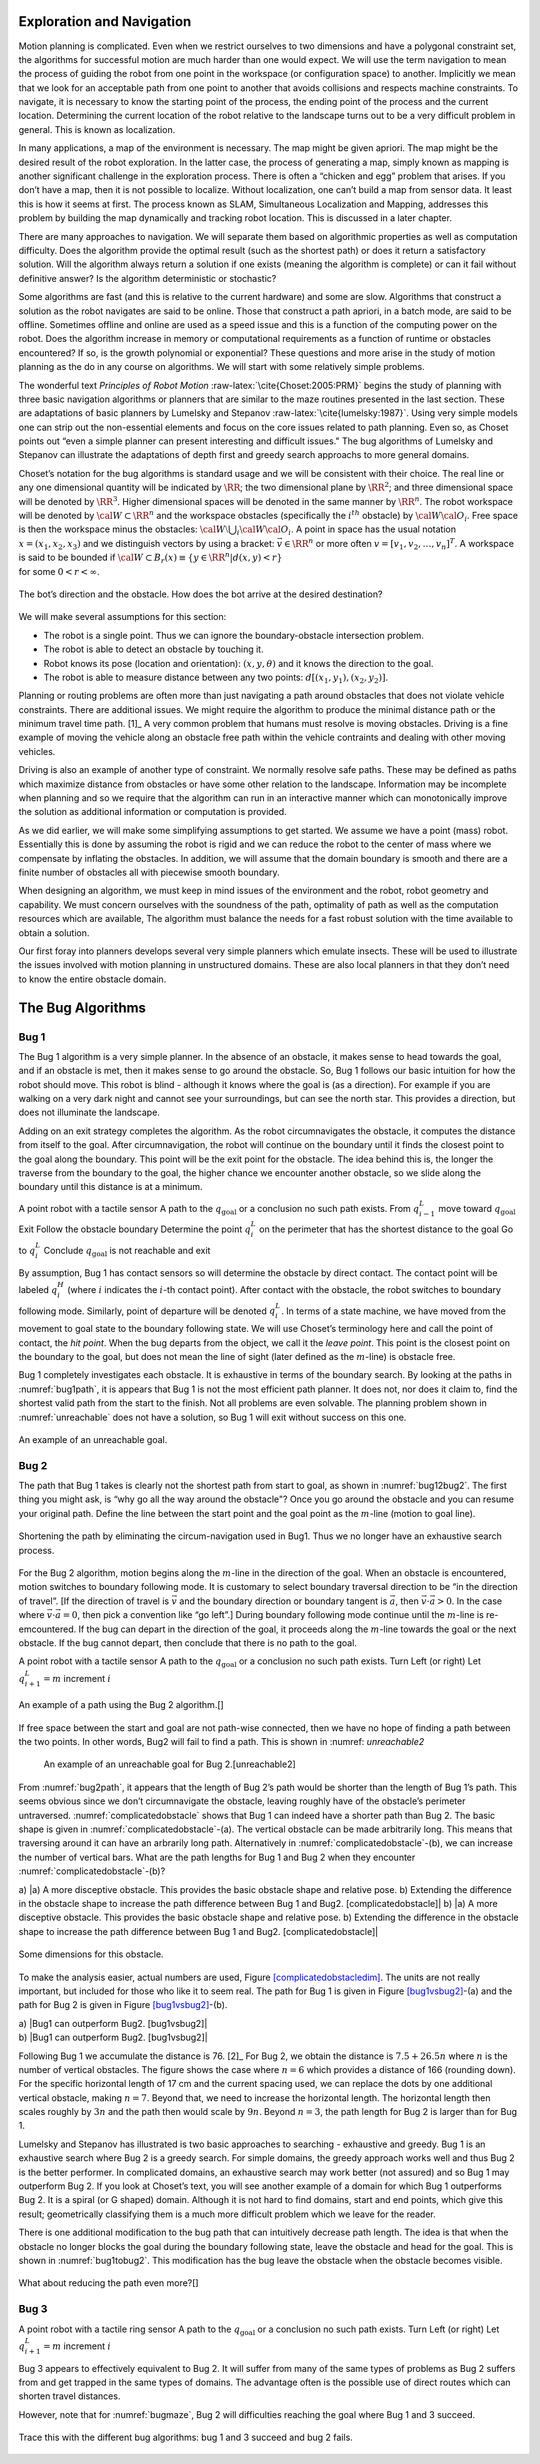 Exploration and Navigation
--------------------------

Motion planning is complicated. Even when we restrict ourselves to two
dimensions and have a polygonal constraint set, the algorithms for
successful motion are much harder than one would expect. We will use the
term navigation to mean the process of guiding the robot from one point
in the workspace (or configuration space) to another. Implicitly we mean
that we look for an acceptable path from one point to another that
avoids collisions and respects machine constraints. To navigate, it is
necessary to know the starting point of the process, the ending point of
the process and the current location. Determining the current location
of the robot relative to the landscape turns out to be a very difficult
problem in general. This is known as localization.

In many applications, a map of the environment is necessary. The map
might be given apriori. The map might be the desired result of the robot
exploration. In the latter case, the process of generating a map, simply
known as mapping is another significant challenge in the exploration
process. There is often a “chicken and egg” problem that arises. If you
don’t have a map, then it is not possible to localize. Without
localization, one can’t build a map from sensor data. It least this is
how it seems at first. The process known as SLAM, Simultaneous
Localization and Mapping, addresses this problem by building the map
dynamically and tracking robot location. This is discussed in a later
chapter.

There are many approaches to navigation. We will separate them based on
algorithmic properties as well as computation difficulty. Does the
algorithm provide the optimal result (such as the shortest path) or does
it return a satisfactory solution. Will the algorithm always return a
solution if one exists (meaning the algorithm is complete) or can it
fail without definitive answer? Is the algorithm deterministic or
stochastic?

Some algorithms are fast (and this is relative to the current hardware)
and some are slow. Algorithms that construct a solution as the robot
navigates are said to be online. Those that construct a path apriori, in
a batch mode, are said to be offline. Sometimes offline and online are
used as a speed issue and this is a function of the computing power on
the robot. Does the algorithm increase in memory or computational
requirements as a function of runtime or obstacles encountered? If so,
is the growth polynomial or exponential? These questions and more arise
in the study of motion planning as the do in any course on algorithms.
We will start with some relatively simple problems.

The wonderful text *Principles of Robot
Motion* :raw-latex:`\cite{Choset:2005:PRM}` begins the study of planning
with three basic navigation algorithms or planners that are similar to
the maze routines presented in the last section. These are adaptations
of basic planners by Lumelsky and
Stepanov :raw-latex:`\cite{lumelsky:1987}`. Using very simple models one
can strip out the non-essential elements and focus on the core issues
related to path planning. Even so, as Choset points out “even a simple
planner can present interesting and difficult issues." The bug
algorithms of Lumelsky and Stepanov can illustrate the adaptations of
depth first and greedy search approachs to more general domains.

| Choset’s notation for the bug algorithms is standard usage and we will
  be consistent with their choice. The real line or any one dimensional
  quantity will be indicated by :math:`\RR`; the two dimensional plane
  by :math:`\RR^2`; and three dimensional space will be denoted by
  :math:`\RR^3`. Higher dimensional spaces will be denoted in the same
  manner by :math:`\RR^n`. The robot workspace will be denoted by
  :math:`{\cal W} \subset \RR^n` and the workspace obstacles
  (specifically the :math:`i^{th}` obstacle) by
  :math:`{\cal W}{\cal O}_i`. Free space is then the workspace minus the
  obstacles: :math:`{\cal W}\setminus \bigcup_i {\cal W}{\cal O}_i`. A
  point in space has the usual notation :math:`x = (x_1, x_2, x_3)` and
  we distinguish vectors by using a bracket: :math:`\vec{v} \in \RR^n`
  or more often :math:`v = [v_1, v_2, \dots , v_n]^T`. A workspace is
  said to be bounded if
  :math:`{\cal W} \subset B_r(x) \equiv \{ y \in \RR^n | d(x,y) < r\}`
| for some :math:`0 < r < \infty`.


.. _`bug_obstacle`:
.. figure:: PlanningFigures/obstacle.*
   :width: 40%
   :align: center

   The bot’s direction and the obstacle. How does the bot arrive at the
   desired destination?

We will make several assumptions for this section:

-  The robot is a single point.
   Thus we can ignore the boundary-obstacle intersection problem.

-  The robot is able to detect an obstacle by touching it.

-  Robot knows its pose (location and orientation): :math:`(x,y,\theta)`
   and it knows the direction to the goal.

-  The robot is able to measure distance between any two points:
   :math:`d[(x_1,y_1),(x_2,y_2)]`.

Planning or routing problems are often more than just navigating a path
around obstacles that does not violate vehicle constraints. There are
additional issues. We might require the algorithm to produce the minimal
distance path or the minimum travel time path. [1]_ A very common
problem that humans must resolve is moving obstacles. Driving is a fine
example of moving the vehicle along an obstacle free path within the
vehicle contraints and dealing with other moving vehicles.

Driving is also an example of another type of constraint. We normally
resolve safe paths. These may be defined as paths which maximize
distance from obstacles or have some other relation to the landscape.
Information may be incomplete when planning and so we require that the
algorithm can run in an interactive manner which can monotonically
improve the solution as additional information or computation is
provided.

As we did earlier, we will make some simplifying assumptions to get
started. We assume we have a point (mass) robot. Essentially this is
done by assuming the robot is rigid and we can reduce the robot to the
center of mass where we compensate by inflating the obstacles. In
addition, we will assume that the domain boundary is smooth and there
are a finite number of obstacles all with piecewise smooth boundary.

When designing an algorithm, we must keep in mind issues of the
environment and the robot, robot geometry and capability. We must
concern ourselves with the soundness of the path, optimality of path as
well as the computation resources which are available, The algorithm
must balance the needs for a fast robust solution with the time
available to obtain a solution.

Our first foray into planners develops several very simple planners
which emulate insects. These will be used to illustrate the issues
involved with motion planning in unstructured domains. These are also
local planners in that they don’t need to know the entire obstacle
domain.

The Bug Algorithms
------------------

Bug 1
^^^^^

The Bug 1 algorithm is a very simple planner. In the absence of an
obstacle, it makes sense to head towards the goal, and if an obstacle is
met, then it makes sense to go around the obstacle. So, Bug 1 follows
our basic intuition for how the robot should move. This robot is blind -
although it knows where the goal is (as a direction). For example if you
are walking on a very dark night and cannot see your surroundings, but
can see the north star. This provides a direction, but does not
illuminate the landscape.

Adding on an exit strategy completes the algorithm. As the robot
circumnavigates the obstacle, it computes the distance from itself to
the goal. After circumnavigation, the robot will continue on the
boundary until it finds the closest point to the goal along the
boundary. This point will be the exit point for the obstacle. The idea
behind this is, the longer the traverse from the boundary to the goal,
the higher chance we encounter another obstacle, so we slide along the
boundary until this distance is at a minimum.

A point robot with a tactile sensor A path to the
:math:`q_{\text{goal}}` or a conclusion no such path exists. From
:math:`q^L_{i-1}` move toward :math:`q_{\text{goal}}` Exit Follow the
obstacle boundary Determine the point :math:`q^L_{i}` on the perimeter
that has the shortest distance to the goal Go to :math:`q^L_{i}`
Conclude :math:`q_{\text{goal}}` is not reachable and exit

By assumption, Bug 1 has contact sensors so will determine the obstacle
by direct contact. The contact point will be labeled :math:`q^H_i`
(where :math:`i` indicates the :math:`i`-th contact point). After
contact with the obstacle, the robot switches to boundary following
mode. Similarly, point of departure will be denoted :math:`q^L_i`. In
terms of a state machine, we have moved from the movement to goal state
to the boundary following state. We will use Choset’s terminology here
and call the point of contact, the *hit point*. When the bug departs
from the object, we call it the *leave point*. This point is the closest
point on the boundary to the goal, but does not mean the line of sight
(later defined as the :math:`m`-line) is obstacle free.

Bug 1 completely investigates each obstacle. It is exhaustive in terms
of the boundary search. By looking at the paths in
:numref:`bug1path`, it is appears that Bug 1 is not the
most efficient path planner. It does not, nor does it claim to, find the
shortest valid path from the start to the finish. Not all problems are
even solvable. The planning problem shown in
:numref:`unreachable` does not have a solution, so
Bug 1 will exit without success on this one.

.. _`bug1path`:
.. figure:: PlanningFigures/bug1.*
   :width: = 50%
   :align: center

   An example of a path using the Bug 1 algorithm.

.. _`unreachable`:
.. figure:: PlanningFigures/bug1_a.*
   :align: center

   An example of an unreachable goal.

Bug 2
^^^^^

The path that Bug 1 takes is clearly not the shortest path from start to
goal, as shown in :numref:`bug12bug2`. The first thing
you might ask, is “why go all the way around the obstacle"? Once you go
around the obstacle and you can resume your original path. Define the
line between the start point and the goal point as the :math:`m`-line
(motion to goal line).

.. _`bug12bug2`:
.. figure:: PlanningFigures/bug1tobug2.*
   :width: 40%
   :align: center

   Shortening the path by eliminating the circum-navigation used in
   Bug1. Thus we no longer have an exhaustive search process.


For the Bug 2 algorithm, motion begins along the :math:`m`-line in the
direction of the goal. When an obstacle is encountered, motion switches
to boundary following mode. It is customary to select boundary traversal
direction to be “in the direction of travel”. [If the direction of
travel is :math:`\vec{v}` and the boundary direction or boundary tangent
is :math:`\vec{a}`, then :math:`\vec{v}\cdot\vec{a} > 0`. In the case
where :math:`\vec{v}\cdot\vec{a} = 0`, then pick a convention like “go
left”.] During boundary following mode continue until the :math:`m`-line
is re-emcountered. If the bug can depart in the direction of the goal,
it proceeds along the :math:`m`-line towards the goal or the next
obstacle. If the bug cannot depart, then conclude that there is no path
to the goal.

A point robot with a tactile sensor A path to the
:math:`q_{\text{goal}}` or a conclusion no such path exists. Turn Left
(or right) Let :math:`q^L_{i+1} = m` increment :math:`i`

.. _`bug2path`:
.. figure:: PlanningFigures/bug2
   :width: 50%
   :align: center

   An example of a path using the Bug 2 algorithm.[]

If free space between the start and goal are not path-wise connected,
then we have no hope of finding a path between the two points. In other
words, Bug2 will fail to find a path. This is shown in
:numref: `unreachable2`



.. figure:: PlanningFigures/bug2_a
   :alt: An example of an unreachable goal for Bug 2.[unreachable2]

   An example of an unreachable goal for Bug 2.[unreachable2]

From :numref:`bug2path`, it appears that the length of
Bug 2’s path would be shorter than the length of Bug 1’s path. This
seems obvious since we don’t circumnavigate the obstacle, leaving
roughly have of the obstacle’s perimeter untraversed.
:numref:`complicatedobstacle` shows that Bug
1 can indeed have a shorter path than Bug 2. The basic shape is given in
:numref:`complicatedobstacle`-(a). The
vertical obstacle can be made arbitrarily long. This means that
traversing around it can have an arbrarily long path. Alternatively in
:numref:`complicatedobstacle`-(b), we can
increase the number of vertical bars. What are the path lengths for Bug
1 and Bug 2 when they encounter
:numref:`complicatedobstacle`-(b)?



a) |a) A more disceptive obstacle. This provides the basic obstacle
shape and relative pose. b) Extending the difference in the obstacle
shape to increase the path difference between Bug 1 and Bug2.
[complicatedobstacle]| b) |a) A more disceptive obstacle. This provides
the basic obstacle shape and relative pose. b) Extending the difference
in the obstacle shape to increase the path difference between Bug 1 and
Bug2. [complicatedobstacle]|

.. _`complicatedobstacledim`:
.. figure:: PlanningFigures/complicated_obst_dim
   :width: 50%
   :align: center

   Some dimensions for this obstacle.

To make the analysis easier, actual numbers are used,
Figure \ `[complicatedobstacledim] <#complicatedobstacledim>`__. The
units are not really important, but included for those who like it to
seem real. The path for Bug 1 is given in
Figure \ `[bug1vsbug2] <#bug1vsbug2>`__-(a) and the path for Bug 2 is
given in Figure \ `[bug1vsbug2] <#bug1vsbug2>`__-(b).

.. raw:: latex

   \centering

| a) |Bug1 can outperform Bug2. [bug1vsbug2]|
| b) |Bug1 can outperform Bug2. [bug1vsbug2]|

Following Bug 1 we accumulate the distance is 76. [2]_ For Bug 2, we
obtain the distance is :math:`7.5+26.5n` where :math:`n` is the number
of vertical obstacles. The figure shows the case where :math:`n=6` which
provides a distance of 166 (rounding down). For the specific horizontal
length of 17 cm and the current spacing used, we can replace the dots by
one additional vertical obstacle, making :math:`n=7`. Beyond that, we
need to increase the horizontal length. The horizontal length then
scales roughly by :math:`3n` and the path then would scale by
:math:`9n`. Beyond :math:`n=3`, the path length for Bug 2 is larger than
for Bug 1.

Lumelsky and Stepanov has illustrated is two basic approaches to
searching - exhaustive and greedy. Bug 1 is an exhaustive search where
Bug 2 is a greedy search. For simple domains, the greedy approach works
well and thus Bug 2 is the better performer. In complicated domains, an
exhaustive search may work better (not assured) and so Bug 1 may
outperform Bug 2. If you look at Choset’s text, you will see another
example of a domain for which Bug 1 outperforms Bug 2. It is a spiral
(or G shaped) domain. Although it is not hard to find domains, start and
end points, which give this result; geometrically classifying them is a
much more difficult problem which we leave for the reader.

There is one additional modification to the bug path that can
intuitively decrease path length. The idea is that when the obstacle no
longer blocks the goal during the boundary following state, leave the
obstacle and head for the goal. This is shown in
:numref:`bug1tobug2`. This modification has the bug
leave the obstacle when the obstacle becomes visible.


.. _`bug1tobug2`:
.. figure:: PlanningFigures/bug2tobug3
   :width: 40%
   :align: center

   What about reducing the path even more?[]

Bug 3
^^^^^


A point robot with a tactile ring sensor A path to the
:math:`q_{\text{goal}}` or a conclusion no such path exists. Turn Left
(or right) Let :math:`q^L_{i+1} = m` increment :math:`i`

Bug 3 appears to effectively equivalent to Bug 2. It will suffer from
many of the same types of problems as Bug 2 suffers from and get trapped
in the same types of domains. The advantage often is the possible use of
direct routes which can shorten travel distances.

.. _`bug3path`:
.. figure:: PlanningFigures/bug3
   :align: center
   :width: width

   An example of a path using the Bug 3 algorithm.

However, note that for :numref:`bugmaze`, Bug 2 will
difficulties reaching the goal where Bug 1 and 3 succeed.


.. _`bugmaze`:
.. figure:: PlanningFigures/bugmaze
   :width: 60%
   :align: center

   Trace this with the different bug algorithms: bug 1 and 3 succeed and
   bug 2 fails.
